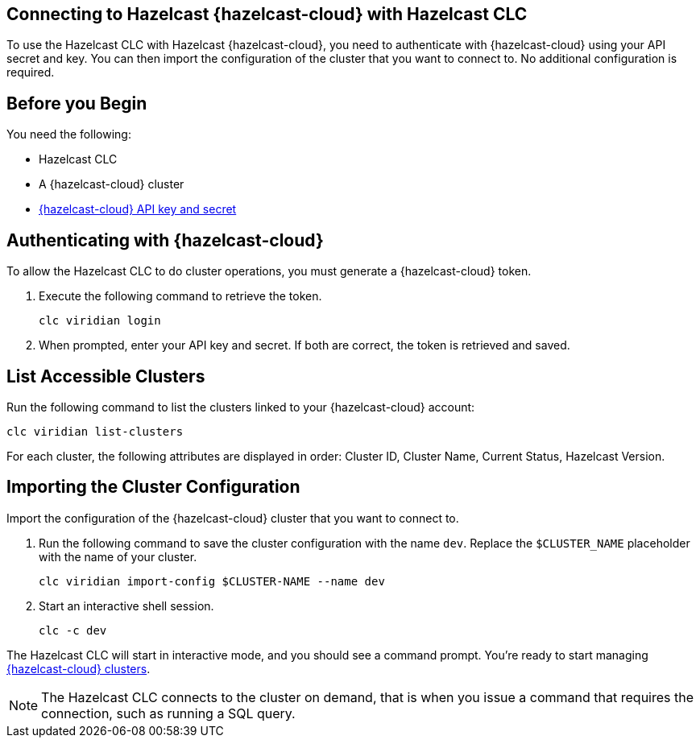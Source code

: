== Connecting to Hazelcast {hazelcast-cloud} with Hazelcast CLC
:description: To use the Hazelcast CLC with Hazelcast {hazelcast-cloud}, you need to authenticate with {hazelcast-cloud} using your API secret and key. You can then import the configuration of the cluster that you want to connect to. No additional configuration is required.

:page-product: cloud

{description}

== Before you Begin

You need the following:

- Hazelcast CLC
- A {hazelcast-cloud} cluster
- xref:cloud:ROOT:developer.adoc[{hazelcast-cloud} API key and secret]

[[authenticating-with-viridian]]
== Authenticating with {hazelcast-cloud}

To allow the Hazelcast CLC to do cluster operations, you must generate a {hazelcast-cloud} token.

. Execute the following command to retrieve the token.
+
```bash
clc viridian login
```
+
. When prompted, enter your API key and secret. If both are correct, the token is retrieved and saved.

[[list-accessible-clusters]]
== List Accessible Clusters

Run the following command to list the clusters linked to your {hazelcast-cloud} account:

```bash
clc viridian list-clusters
```

For each cluster, the following attributes are displayed in order: Cluster ID, Cluster Name, Current Status, Hazelcast Version.


[[importing-the-cluster-configuration]]
== Importing the Cluster Configuration

Import the configuration of the {hazelcast-cloud} cluster that you want to connect to.

. Run the following command to save the cluster configuration with the name `dev`. Replace the `$CLUSTER_NAME` placeholder with the name of your cluster.
+
```bash
clc viridian import-config $CLUSTER-NAME --name dev
```
. Start an interactive shell session.
+
```bash
clc -c dev
```

The Hazelcast CLC will start in interactive mode, and you should see a command prompt. You're ready to start managing xref:clc-viridian.adoc[{hazelcast-cloud} clusters].

NOTE: The Hazelcast CLC connects to the cluster on demand, that is when you issue a command that requires the connection, such as running a SQL query.